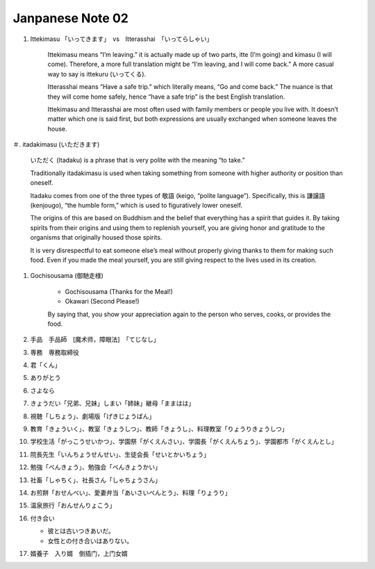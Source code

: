 *****************
Janpanese Note 02
*****************

#. Ittekimasu 「いってきます」　vs　Itterasshai　「いってらしゃい」
   
    Ittekimasu means “I’m leaving.” it is actually made up of two parts, itte (I’m going) and kimasu (I will come). 
    Therefore, a more full translation might be “I’m leaving, and I will come back.” A more casual way to say 
    is ittekuru (いってくる).

    Itterasshai means “Have a safe trip.” which literally means, “Go and come back.” The nuance 
    is that they will come home safely, hence “have a safe trip” is the best English translation.

    Ittekimasu and Itterasshai are most often used with family members or people you live with. 
    It doesn’t matter which one is said first, but both expressions are usually exchanged 
    when someone leaves the house.

＃. itadakimasu (いただきます)

    .. image:: images/itadakimasu.jpg

    いただく (Itadaku) is a phrase that is very polite with the meaning “to take.”

    Traditionally itadakimasu is used when taking something from someone with higher 
    authority or position than oneself.

    Itadaku comes from one of the three types of 敬語 (keigo, “polite language”). 
    Specifically, this is 謙譲語 (kenjougo), “the humble form,” which is used to 
    figuratively lower oneself.

    The origins of this are based on Buddhism and the belief that everything 
    has a spirit that guides it. By taking spirits from their origins and 
    using them to replenish yourself, you are giving honor and gratitude 
    to the organisms that originally housed those spirits.

    It is very disrespectful to eat someone else’s meal without properly 
    giving thanks to them for making such food. Even if you made the meal 
    yourself, you are still giving respect to the lives used in its creation.

#. Gochisousama (御馳走様)
   
    * Gochisousama (Thanks for the Meal!) 
    * Okawari (Second Please!)
      
    By saying that, you show your appreciation again 
    to the person who serves, cooks, or provides the food.

#. 手品　手品師　[魔术师，障眼法]　「てじなし」
#. 専務　専務取締役
#. 君「くん」
#. ありがとう
#. さよなら
#. きょうだい「兄弟、兄妹」しまい「姉妹」継母「ままはは」
#. 視聴「しちょう」、劇場版「げきじょうばん」
#. 教育「きょういく」、教室「きょうしつ」、教師「きょうし」、料理教室「りょうりきょうしつ」
#. 学校生活「がっこうせいかつ」、学園祭「がくえんさい」、学園長「がくえんちょう」、学園都市「がくえんとし」
#. 院長先生「いんちょうせんせい」、生徒会長「せいとかいちょう」
#. 勉強「べんきょう」、勉強会「べんきょうかい」
#. 社畜「しゃちく」、社長さん「しゃちょうさん」
#. お煎餅「おせんべい」、愛妻弁当「あいさいべんとう」、料理「りょうり」
#. 温泉旅行「おんせんりょこう」 
#. 付き合い
   
   * 彼とは古いつきあいだ。
   * 女性との付き合いはありない。
     
#. 婿養子　入り婿　倒插门，上门女婿